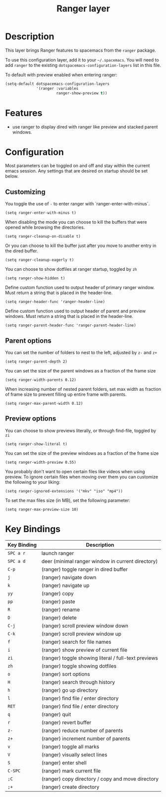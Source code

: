 #+TITLE: Ranger layer

* Table of Contents                                         :TOC_4_gh:noexport:
 - [[#description][Description]]
 - [[#features][Features]]
 - [[#configuration][Configuration]]
   - [[#customizing][Customizing]]
   - [[#parent-options][Parent options]]
   - [[#preview-options][Preview options]]
 - [[#key-bindings][Key Bindings]]

* Description

This layer brings Ranger features to spacemacs from the =ranger= package.

To use this configuration layer, add it to your =~/.spacemacs=. You will need to
add =ranger= to the existing =dotspacemacs-configuration-layers= list in this
file.

To default with preview enabled when entering ranger:
#+BEGIN_SRC emacs-lisp
(setq-default dotspacemacs-configuration-layers
              '(ranger :variables
                       ranger-show-preview t))
#+END_SRC

* Features
- use ranger to display dired with ranger like preview and stacked parent windows.

* Configuration
Most parameters can be toggled on and off and stay within the current emacs
session. Any settings that are desired on startup should be set below.

** Customizing

You toggle the use of =-= to enter ranger with `ranger-enter-with-minus`.
#+BEGIN_SRC elisp
(setq ranger-enter-with-minus t)
#+END_SRC

When disabling the mode you can choose to kill the buffers that were opened
while browsing the directories.
#+BEGIN_SRC elisp
(setq ranger-cleanup-on-disable t)
#+END_SRC

Or you can choose to kill the buffer just after you move to another entry in the
dired buffer.
#+BEGIN_SRC elisp
(setq ranger-cleanup-eagerly t)
#+END_SRC

You can choose to show dotfiles at ranger startup, toggled by =zh=
#+BEGIN_SRC elisp
(setq ranger-show-hidden t)
#+END_SRC

Define custom function used to output header of primary ranger window. Must
return a string that is placed in the header-line.
#+BEGIN_SRC elisp
(setq ranger-header-func 'ranger-header-line)
#+END_SRC

Define custom function used to output header of parent and preview windows. Must
return a string that is placed in the header-line.
#+BEGIN_SRC elisp
(setq ranger-parent-header-func 'ranger-parent-header-line)
#+END_SRC

** Parent options

You can set the number of folders to nest to the left, adjusted by =z-= and =z+=
#+BEGIN_SRC elisp
(setq ranger-parent-depth 2)
#+END_SRC

You can set the size of the parent windows as a fraction of the frame size
#+BEGIN_SRC elisp
(setq ranger-width-parents 0.12)
#+END_SRC

When increasing number of nested parent folders, set max width as fraction of
frame size to prevent filling up entire frame with parents.
#+BEGIN_SRC elisp
(setq ranger-max-parent-width 0.12)
#+END_SRC

** Preview options

You can choose to show previews literally, or through find-file, toggled by =zi=
#+BEGIN_SRC elisp
(setq ranger-show-literal t)
#+END_SRC

You can set the size of the preview windows as a fraction of the frame size
#+BEGIN_SRC elisp
(setq ranger-width-preview 0.55)
#+END_SRC

You probably don't want to open certain files like videos when using preview. To
ignore certain files when moving over them you can customize the following to
your liking:
#+BEGIN_SRC elisp
(setq ranger-ignored-extensions '("mkv" "iso" "mp4"))
#+END_SRC

To set the max files size (in MB), set the following parameter:
#+BEGIN_SRC elisp
(setq ranger-max-preview-size 10)
#+END_SRC

* Key Bindings

| Key Binding | Description                                          |
|-------------+------------------------------------------------------|
| ~SPC a r~   | launch ranger                                        |
| ~SPC a d~   | deer (minimal ranger window in current directory)    |
| ~C-p~       | (ranger) toggle ranger in dired buffer               |
| ~j~         | (ranger) navigate down                               |
| ~k~         | (ranger) navigate up                                 |
| ~yy~        | (ranger) copy                                        |
| ~pp~        | (ranger) paste                                       |
| ~R~         | (ranger) rename                                      |
| ~D~         | (ranger) delete                                      |
| ~C-j~       | (ranger) scroll preview window down                  |
| ~C-k~       | (ranger) scroll preview window up                    |
| ~f~         | (ranger) search for file names                       |
| ~i~         | (ranger) show preview of current file                |
| ~zi~        | (ranger) toggle showing literal / full-text previews |
| ~zh~        | (ranger) toggle showing dotfiles                     |
| ~o~         | (ranger) sort options                                |
| ~H~         | (ranger) search through history                      |
| ~h~         | (ranger) go up directory                             |
| ~l~         | (ranger) find file / enter directory                 |
| ~RET~       | (ranger) find file / enter directory                 |
| ~q~         | (ranger) quit                                        |
| ~r~         | (ranger) revert buffer                               |
| ~z-~        | (ranger) reduce number of parents                    |
| ~z+~        | (ranger) increment number of parents                 |
| ~v~         | (ranger) toggle all marks                            |
| ~V~         | (ranger) visually select lines                       |
| ~S~         | (ranger) enter shell                                 |
| ~C-SPC~     | (ranger) mark current file                           |
| ~;C~        | (ranger) copy directory / copy and move directory    |
| ~;+~        | (ranger) create directory                            |
